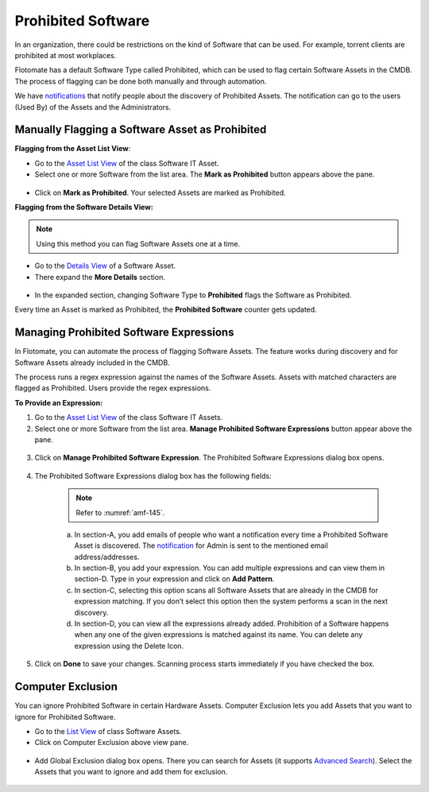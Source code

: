 *******************
Prohibited Software
*******************

In an organization, there could be restrictions on the kind of Software
that can be used. For example, torrent clients are prohibited at most
workplaces.

Flotomate has a default Software Type called Prohibited, which can be
used to flag certain Software Assets in the CMDB. The process of
flagging can be done both manually and through automation.

We have `notifications <#different-types-of-notifications>`__ that
notify people about the discovery of Prohibited Assets. The notification
can go to the users (Used By) of the Assets and the Administrators.

Manually Flagging a Software Asset as Prohibited
================================================

**Flagging from the Asset List View**:

-  Go to the `Asset List View <#asset-list-view>`__ of the class
   Software IT Asset.

-  Select one or more Software from the list area. The **Mark as
   Prohibited** button appears above the pane.

.. _amf-141:
.. figure:: https://s3-ap-southeast-1.amazonaws.com/flotomate-resources/asset-management/AM-141.png
    :align: center
    :alt: figure 141

-  Click on **Mark as Prohibited**. Your selected Assets are marked as
   Prohibited.

**Flagging from the Software Details View:**

.. note:: Using this method you can flag Software Assets one at a time.

-  Go to the `Details View <#classifying-assets>`__ of a Software Asset.

-  There expand the **More Details** section.

.. _amf-142:
.. figure:: https://s3-ap-southeast-1.amazonaws.com/flotomate-resources/asset-management/AM-142.png
    :align: center
    :alt: figure 142

-  In the expanded section, changing Software Type to **Prohibited**
   flags the Software as Prohibited.

Every time an Asset is marked as Prohibited, the **Prohibited Software**
counter gets updated.

.. _amf-143:
.. figure:: https://s3-ap-southeast-1.amazonaws.com/flotomate-resources/asset-management/AM-143.png
    :align: center
    :alt: figure 143

Managing Prohibited Software Expressions
========================================

In Flotomate, you can automate the process of flagging Software Assets.
The feature works during discovery and for Software Assets already
included in the CMDB.

The process runs a regex expression against the names of the Software
Assets. Assets with matched characters are flagged as Prohibited. Users
provide the regex expressions.

**To Provide an Expression:**

1. Go to the `Asset List View <#asset-list-view>`__ of the class
   Software IT Assets.

2. Select one or more Software from the list area. **Manage Prohibited
   Software Expressions** button appear above the pane.

.. _amf-144:
.. figure:: https://s3-ap-southeast-1.amazonaws.com/flotomate-resources/asset-management/AM-144.png
    :align: center
    :alt: figure 144

3. Click on **Manage Prohibited Software Expression**. The Prohibited
   Software Expressions dialog box opens.

.. _amf-145:
.. figure:: https://s3-ap-southeast-1.amazonaws.com/flotomate-resources/asset-management/AM-145.png
    :align: center
    :alt: figure 145

4. The Prohibited Software Expressions dialog box has the following
   fields:

    .. note:: Refer to :numref:`amf-145`.

    a. In section-A, you add emails of people who want a notification
       every time a Prohibited Software Asset is discovered. The
       `notification <#managing-software-licenses>`__ for Admin is sent
       to the mentioned email address/addresses.

    b. In section-B, you add your expression. You can add multiple
       expressions and can view them in section-D. Type in your
       expression and click on **Add Pattern**.

    c. In section-C, selecting this option scans all Software Assets
       that are already in the CMDB for expression matching. If you
       don’t select this option then the system performs a scan in the
       next discovery.

    d. In section-D, you can view all the expressions already added.
       Prohibition of a Software happens when any one of the given
       expressions is matched against its name. You can delete any
       expression using the Delete Icon.

5. Click on **Done** to save your changes. Scanning process starts
   immediately if you have checked the box.

Computer Exclusion
==================

You can ignore Prohibited Software in certain Hardware Assets. Computer
Exclusion lets you add Assets that you want to ignore for Prohibited
Software.

-  Go to the `List View <#asset-list-view>`__ of class Software Assets.

-  Click on Computer Exclusion above view pane.

.. _amf-146:
.. figure:: https://s3-ap-southeast-1.amazonaws.com/flotomate-resources/asset-management/AM-146.png
    :align: center
    :alt: figure 146

-  Add Global Exclusion dialog box opens. There you can search for
   Assets (it supports `Advanced Search <#using-search-bar>`__). Select
   the Assets that you want to ignore and add them for exclusion.

.. _amf-147:
.. figure:: https://s3-ap-southeast-1.amazonaws.com/flotomate-resources/asset-management/AM-147.png
    :align: center
    :alt: figure 147
